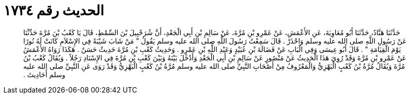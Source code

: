 
= الحديث رقم ١٧٣٤

[quote.hadith]
حَدَّثَنَا هَنَّادٌ، حَدَّثَنَا أَبُو مُعَاوِيَةَ، عَنِ الأَعْمَشِ، عَنْ عَمْرِو بْنِ مُرَّةَ، عَنْ سَالِمِ بْنِ أَبِي الْجَعْدِ، أَنَّ شُرَحْبِيلَ بْنَ السِّمْطِ، قَالَ يَا كَعْبُ بْنَ مُرَّةَ حَدِّثْنَا عَنْ رَسُولِ اللَّهِ صلى الله عليه وسلم وَاحْذَرْ ‏.‏ قَالَ سَمِعْتُ رَسُولَ اللَّهِ صلى الله عليه وسلم يَقُولُ ‏"‏ مَنْ شَابَ شَيْبَةً فِي الإِسْلاَمِ كَانَتْ لَهُ نُورًا يَوْمَ الْقِيَامَةِ ‏"‏ ‏.‏ قَالَ أَبُو عِيسَى وَفِي الْبَابِ عَنْ فَضَالَةَ بْنِ عُبَيْدٍ وَعَبْدِ اللَّهِ بْنِ عَمْرٍو ‏.‏ وَحَدِيثُ كَعْبِ بْنِ مُرَّةَ حَدِيثٌ حَسَنٌ ‏.‏ هَكَذَا رَوَاهُ الأَعْمَشُ عَنْ عَمْرِو بْنِ مُرَّةَ وَقَدْ رُوِيَ هَذَا الْحَدِيثُ عَنْ مَنْصُورٍ عَنْ سَالِمِ بْنِ أَبِي الْجَعْدِ وَأَدْخَلَ بَيْنَهُ وَبَيْنَ كَعْبِ بْنِ مُرَّةَ فِي الإِسْنَادِ رَجُلاً ‏.‏ وَيُقَالُ كَعْبُ بْنُ مُرَّةَ وَيُقَالُ مُرَّةُ بْنُ كَعْبٍ الْبَهْزِيُّ وَالْمَعْرُوفُ مِنْ أَصْحَابِ النَّبِيِّ صلى الله عليه وسلم مُرَّةُ بْنُ كَعْبٍ الْبَهْزِيُّ وَقَدْ رَوَى عَنِ النَّبِيِّ صلى الله عليه وسلم أَحَادِيثَ ‏.‏